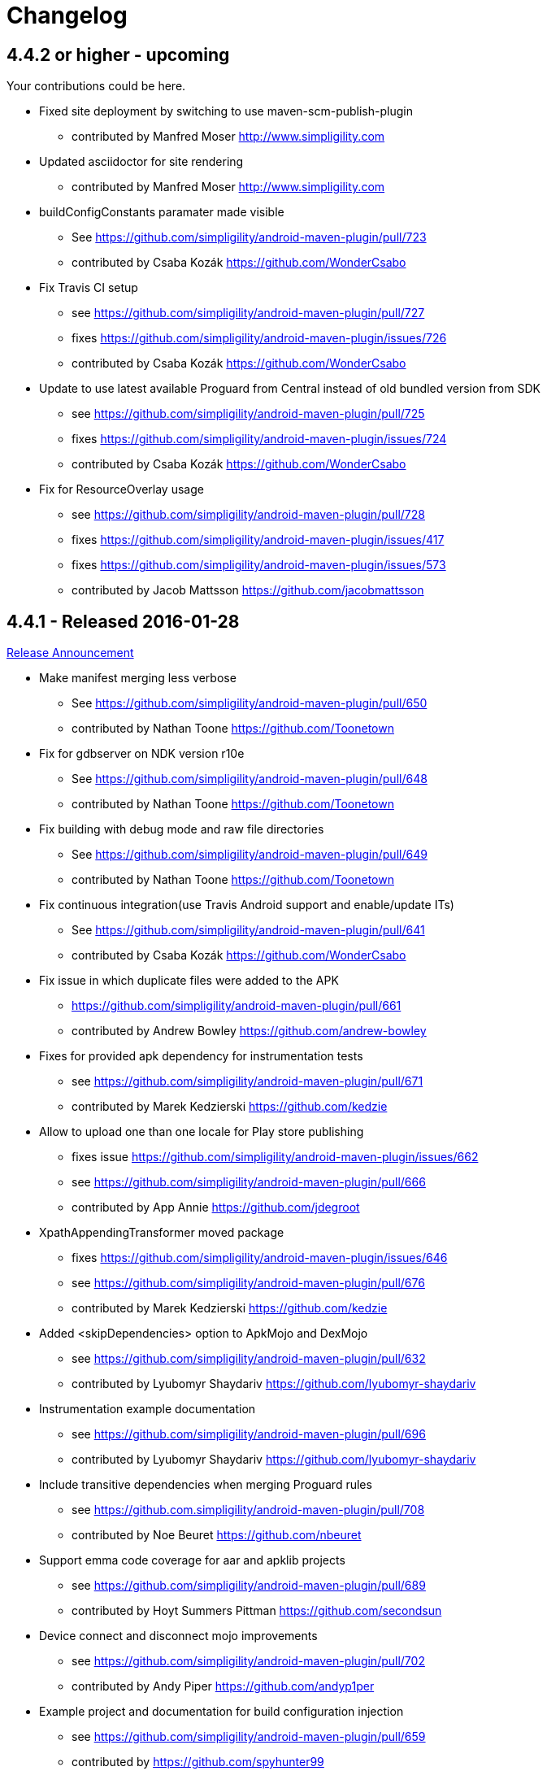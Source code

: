 = Changelog

== 4.4.2 or higher - upcoming

Your contributions could be here. 

* Fixed site deployment by switching to use maven-scm-publish-plugin
** contributed by Manfred Moser http://www.simpligility.com
* Updated asciidoctor for site rendering
** contributed by Manfred Moser http://www.simpligility.com
* buildConfigConstants paramater made visible
** See https://github.com/simpligility/android-maven-plugin/pull/723
** contributed by Csaba Kozák https://github.com/WonderCsabo
* Fix Travis CI setup
** see https://github.com/simpligility/android-maven-plugin/pull/727
** fixes https://github.com/simpligility/android-maven-plugin/issues/726
** contributed by Csaba Kozák https://github.com/WonderCsabo
* Update to use latest available Proguard from Central instead of old bundled version from SDK
** see https://github.com/simpligility/android-maven-plugin/pull/725
** fixes https://github.com/simpligility/android-maven-plugin/issues/724
** contributed by Csaba Kozák https://github.com/WonderCsabo
* Fix for ResourceOverlay usage
** see https://github.com/simpligility/android-maven-plugin/pull/728
** fixes https://github.com/simpligility/android-maven-plugin/issues/417
** fixes https://github.com/simpligility/android-maven-plugin/issues/573
** contributed by Jacob Mattsson https://github.com/jacobmattsson

== 4.4.1 - Released 2016-01-28 

http://www.simpligility.com/2016/01/android-maven-plugin-4-4-1-released[Release Announcement]

* Make manifest merging less verbose
** See https://github.com/simpligility/android-maven-plugin/pull/650
** contributed by Nathan Toone https://github.com/Toonetown
* Fix for gdbserver on NDK version r10e
** See https://github.com/simpligility/android-maven-plugin/pull/648
** contributed by Nathan Toone https://github.com/Toonetown
* Fix building with debug mode and raw file directories
** See https://github.com/simpligility/android-maven-plugin/pull/649
** contributed by Nathan Toone https://github.com/Toonetown
* Fix continuous integration(use Travis Android support and enable/update ITs)
** See https://github.com/simpligility/android-maven-plugin/pull/641
** contributed by Csaba Kozák https://github.com/WonderCsabo
* Fix issue in which duplicate files were added to the APK
** https://github.com/simpligility/android-maven-plugin/pull/661
** contributed by Andrew Bowley https://github.com/andrew-bowley
* Fixes for provided apk dependency for instrumentation tests
** see https://github.com/simpligility/android-maven-plugin/pull/671
** contributed by Marek Kedzierski https://github.com/kedzie
* Allow to upload one than one locale for Play store publishing
** fixes issue https://github.com/simpligility/android-maven-plugin/issues/662
** see https://github.com/simpligility/android-maven-plugin/pull/666
** contributed by App Annie https://github.com/jdegroot
* XpathAppendingTransformer moved package
** fixes https://github.com/simpligility/android-maven-plugin/issues/646
** see https://github.com/simpligility/android-maven-plugin/pull/676
** contributed by Marek Kedzierski https://github.com/kedzie
* Added <skipDependencies> option to ApkMojo and DexMojo
** see https://github.com/simpligility/android-maven-plugin/pull/632
** contributed by Lyubomyr Shaydariv https://github.com/lyubomyr-shaydariv
* Instrumentation example documentation
** see https://github.com/simpligility/android-maven-plugin/pull/696
** contributed by Lyubomyr Shaydariv https://github.com/lyubomyr-shaydariv
* Include transitive dependencies when merging Proguard rules
** see  https://github.com.simpligility/android-maven-plugin/pull/708
** contributed by Noe Beuret https://github.com/nbeuret
* Support emma code coverage for aar and apklib projects
** see https://github.com/simpligility/android-maven-plugin/pull/689
** contributed by Hoyt Summers Pittman https://github.com/secondsun
* Device connect and disconnect mojo improvements
** see https://github.com/simpligility/android-maven-plugin/pull/702
** contributed by Andy Piper https://github.com/andyp1per
* Example project and documentation for build configuration injection
** see https://github.com/simpligility/android-maven-plugin/pull/659
** contributed by https://github.com/spyhunter99 
* Added testFailSafe option to allows build to continue even if IT tests fail (e.g. for cleanup)
**  see https://github.com/simpligility/android-maven-plugin/pull/688
** contributed by Marek Kedzierski https://github.com/kedzie
* Fixed inclusion of arm64-v8a libraries in APKs
** fixes https://github.com/simpligility/android-maven-plugin/issues/682
* Upgraded SDK tool libraries 24.5.0 and 1.5.0
** see https://github.com/simpligility/android-maven-plugin/pull/711
** contributed by Marek Kedzierski https://github.com/kedzie
** and Manfred Moser http://www.simpligility.com
* Ensure duplicates are extracted from outputfolder
** also handle multiple jar files with same name correctly
** see https://github.com/simpligility/android-maven-plugin/pull/705
** contributed by Marek Kedzierski https://github.com/kedzie
* Various dependency updates
** contributed by Manfred Moser http://www.simpligility.com
* MorseflashExample dependency updates
** contributed by Manfred Moser http://www.simpligility.com

== 4.4.0 - released 2016-01-27 

See changelog for 4.4.1, do NOT use this release as it requires commons-io:commons-io:2.5 that was NOT yet released to the Central Repository at the time of release.
At a future time this might be fine, however by then we hopefully have even better releases available.

== 4.3.0 - released 2015-06-15 

https://groups.google.com/d/msg/maven-android-developers/FB4mP5s1kvA/EFxbrnnbca0J[Release Announcement Post]

* Fixed processing of duplicate resources from dependencies
** See https://github.com/simpligility/android-maven-plugin/pull/614
** contributed by Marek Kedzierski https://github.com/kedzie
* Ability to choose the build tools version
** See https://github.com/simpligility/android-maven-plugin/pull/637
** Contributed by Benoit Billington https://github.com/Shusshu
* Added x86_64 and mips64 architectures to NDK support
** see https://github.com/simpligility/android-maven-plugin/pull/634
** Contributed by Marek Kedzierski http://kedzie.github.io/
* Migrated rest of the Google Code project content into site content
** Contributed by Manfred Moser http://www.simpligility.com
* Plugin updates
** Contributed by Manfred Moser http://www.simpligility.com

== 4.2.1 - released 2015-05-07

https://groups.google.com/d/msg/maven-android-developers/HOIC3b7MmoA/Z8XUXpsmT-EJ[Release Announcement Post]

* Refactored code base to com.simpligility to follow groupId
** Contributed by Manfred Moser http://www.simpligility.com
* Fixed NPE for undefined versionNamingPattern in ManifestMojo
** See https://github.com/simpligility/android-maven-plugin/pull/622
** Contributed by Leonid https://github.com/greek1979
* Fixed Error generating BuildConfig (ZipException: zip file is empty) if one of the dependent AARs has an empty classes.zip
** See https://github.com/simpligility/android-maven-plugin/issues/626
** Contributed by William Ferguson https://github.com/william-ferguson-au
* Updated Android SDK libraries 1.2.2 / 24.2.2
** contributed by Benoit Billington https://github.com/Shusshu
** contributed by Manfred Moser http://www.simpligility.com
* Support for Junit4 Test Runner based tests
** Usage requires deployment of Android SDK supplied Maven repositories to the
  local repository e.g. with Maven Android SDK Deployer
** see https://github.com/simpligility/android-maven-plugin/pull/625
** fixes https://github.com/simpligility/android-maven-plugin/issues/623
** fixes https://github.com/simpligility/android-maven-plugin/issues/617
** contributed by Hoyt Summers Pittman https://github.com/secondsun

== 4.2.0 - released 2015-04-15

https://groups.google.com/d/msg/maven-android-developers/-HhJutxX0u8/PAKA2dYDK2wJ[Release Announcement Post]

* Include internal jars from aar libraries by default
** see https://github.com/simpligility/android-maven-plugin/pull/586#issuecomment-74931486
* Don't include internal libs from transitive AAR deps into an AAR
** See https://github.com/simpligility/android-maven-plugin/pull/589
** contributed by Philip Schiffer https://github.com/hameno
* Better doco for destinationAndroidManifest parameter
** see https://github.com/simpligility/android-maven-plugin/pull/594
** contributed by Matthias Stevens https://github.com/mstevens83
* Project META-INF artifacts are included in APK
** see https://github.com/simpligility/android-maven-plugin/pull/602
** Contributed by Marek Marek Kedzierski https://github.com/kedzie
* Support for specifying debug port - automatically forward JDWP connection
** see https://github.com/simpligility/android-maven-plugin/pull/584
** and follow up commits
** contributed by Jaroslav Tulach https://github.com/jtulach
** and Manfred Moser http://www.simpligility.com
* Configurable encoding for publish mojo listing files
** see https://github.com/simpligility/android-maven-plugin/pull/603
** fixes https://github.com/simpligility/android-maven-plugin/issues/601
** contributed by Csaba Kozák https://github.com/WonderCsabo
* Checkstyle - removed deprecated check
** see https://github.com/simpligility/android-maven-plugin/issues/609
** contributed by Manfred Moser http://www.simpligility.com
* Add NDK support for arm64-v8a APP_ABI 
** see https://github.com/simpligility/android-maven-plugin/pull/574
** contributed by https://github.com/arnaud-soulard
* Log warning about using dependencies conflicting with packaged libraries in android jar 
** see https://github.com/simpligility/android-maven-plugin/pull/610
** contributed by Csaba Kozák https://github.com/WonderCsabo
* Allow AAR provided proguard configuration to be automatically integrated
** see https://github.com/simpligility/android-maven-plugin/pull/612
** contributed by Philip Schiffer https://github.com/hameno
* Updated Android SDK libraries 1.1.3 / 24.1.3
** see https://github.com/simpligility/android-maven-plugin/commit/60ec75aa8ab889c7033fd403149973c0d3b66f82
** see https://github.com/simpligility/android-maven-plugin/commit/869578d84af1f215bca341191bb0078899e3330c
** contributed by Manfred Moser http://www.simpligility.com
** contributed by Benoit Billington https://github.com/Shusshu
* Regex support for VersionGenerator
** fixes https://github.com/simpligility/android-maven-plugin/issues/605
** see https://github.com/simpligility/android-maven-plugin/pull/606
** contributed by Wang Xuerui https://github.com/xen0n

== 4.1.1 or higher - released 2015-02-02

https://groups.google.com/d/msg/maven-android-developers/EXYhXO1hbwM/L2mS3Ho7-kQJ[Release Announcement Post]

* Added Manifest Merger v2 example (tictactoe) & Deprecated merge manifest v1
** see https://github.com/simpligility/android-maven-plugin/pull/560
** contributed by Benoit Billington https://github.com/Shusshu
* Added proguard support from library (AAR) projects
** see https://github.com/simpligility/android-maven-plugin/pull/559
** contributed by David Sobreira Marques https://github.com/dpsm
* Updated Takari lifecyle and integration testing setup to new releases
** see https://github.com/simpligility/android-maven-plugin/pull/564
** contributed by Manfred Moser http://www.simpligility.com
** and Igor Fedorenko https://github.com/ifedorenko
** sponsored by Takari http://takari.io/
* Fix to allow both release-plugin and IDEs to correctly consume AAR deps.
** See https://github.com/simpligility/android-maven-plugin/pull/565
** contributed by Hoyt Summers Pittman https://github.com/secondsun
* Change default value for aidlSourceDirectory to src/main/aidl
** fixes https://github.com/simpligility/android-maven-plugin/issues/555
** see https://github.com/simpligility/android-maven-plugin/pull/557
** contributed by Csaba Kozák https://github.com/WonderCsabo
* Documentation updates for the site rendering
** see https://github.com/simpligility/android-maven-plugin/pull/567
** and other commits
** contributed by Manfred Moser http://www.simpligility.com
* Corrected unpackedLibsFolder default value
** see https://github.com/simpligility/android-maven-plugin/pull/575
** contributed by Pappy Stanescu https://github.com/pa314159
* Improvement of versionCode generator
** see https://github.com/simpligility/android-maven-plugin/pull/570
** contributed by Pappy Stanescu https://github.com/pa314159

== 4.1.0 - released 2015-01-08

https://groups.google.com/d/msg/maven-android-developers/oNm46DqGi2Q/Gs3cQAQ018gJ[Release Announcement Post]

* Updated to Android SDK libraries 1.0.0 / 24.0.0
** see https://github.com/simpligility/android-maven-plugin/pull/531
** contributed by Benoit Billington https://github.com/Shusshu
* Use lint from Android SDK libraries rather than command line invocation
** see https://github.com/simpligility/android-maven-plugin/pull/528
** fixes https://github.com/simpligility/android-maven-plugin/issues/400
** fixes https://github.com/simpligility/android-maven-plugin/issues/357
** fixes https://github.com/simpligility/android-maven-plugin/issues/476
** contributed by Benoit Billington https://github.com/Shusshu
* Making unpacked-libs folder configurable
** See https://github.com/simpligility/android-maven-plugin/pull/538
** contributed by William Ferguson https://github.com/william-ferguson-au
* Added deprecation for APKLIB format
** see https://github.com/simpligility/android-maven-plugin/pull/543
* Use the Google Play Developer API to upload APKs and update the store listing
** see https://github.com/simpligility/android-maven-plugin/pull/534
** fixes https://github.com/simpligility/android-maven-plugin/issues/418
** contributed by Joris de Groot https://github.com/jdegroot
** contributed by Benoit Billington https://github.com/Shusshu
* Improvements to project site including github ribbon and more
** see https://github.com/simpligility/android-maven-plugin/pull/544
** contributed by Manfred Moser http://www.simpligility.com
* Added Manifest Merger V2 and deprecated Manifest-Update mojo
** see https://github.com/simpligility/android-maven-plugin/pull/539
** fixes https://github.com/simpligility/android-maven-plugin/issues/519
** contributed by Benoit Billington https://github.com/Shusshu
* Refactor the 3 parameters used for the androidManifest.xml into 2 params 
** see https://github.com/simpligility/android-maven-plugin/pull/542
** see https://github.com/simpligility/android-maven-plugin/issues/508
** contributed by Benoit Billington https://github.com/Shusshu
* Fixed broken undeploy mojo AndroidManifest parsing
** see https://github.com/simpligility/android-maven-plugin/issues/550
** contributed by Manfred Moser http://www.simpligility.com
* MultiDex improvement - generating mainDexClasses when multiDex flag set to true and mainDexList is null
** see https://github.com/simpligility/android-maven-plugin/pull/526
** contributed by Piotr Soróbka https://github.com/psorobka
* A whole bunch minor project improvements and fixes
** see commit history
** contributed by Manfred Moser http://www.simpligility.com

ATTENTION:

* updatedManifestFile & sourceManifestFile parameters have been removed.
* use androidManifestFile and destinationManifestFile
** See https://github.com/simpligility/android-maven-plugin/pull/542


== 4.0.0 - released 2014-11-25

https://groups.google.com/d/msg/maven-android-developers/9ogkKf0Xr7Y/F9CKX6LV0uAJ[Release Announcement Post]

* Migrated some documentation from the old Google Code site
** contributed by Manfred Moser http://www.simpligility.com
* Fix for aar and jar dependency mix and related resolving
** see https://github.com/simpligility/android-maven-plugin/pull/493
** fixes https://github.com/simpligility/android-maven-plugin/issues/485
** contributed by Hoyt Summers Pittman https://github.com/secondsun
* Fixes to proguard and multidex related processing
** see https://github.com/simpligility/android-maven-plugin/pull/509
** fixes https://github.com/simpligility/android-maven-plugin/issues/507
** contributed by Łukasz Suski https://github.com/lsuski
* Documentation for shading commons-codec to allow usage of newer version
** see https://github.com/simpligility/android-maven-plugin/pull/498
** see https://github.com/simpligility/android-maven-plugin/issues/487#issuecomment-60956025
** contributed by Matthias Stevens https://github.com/mstevens83
* Custom exclude filter to ProGuardMojo
** see https://github.com/simpligility/android-maven-plugin/pull/497
** contributed by Csaba Kozák https://github.com/WonderCsabo
* Fixes to resource files in sample projects to allow builds to pass with new SDK
** see https://github.com/simpligility/android-maven-plugin/pull/514
** contributed by Manfred Moser http://www.simpligility.com
* Always honor dexArguments parameters
** fixes https://github.com/simpligility/android-maven-plugin/issues/517
** contributed by Manfred Moser http://www.simpligility.com
* Downgraded runtime requirements to Maven 3.0.4
** contributed by Manfred Moser http://www.simpligility.com
* Examples documentation
** contributed by Manfred Moser http://www.simpligility.com
* Moved Emma analysis to process-classes phase
** fixes https://github.com/simpligility/android-maven-plugin/issues/489
** see https://github.com/simpligility/android-maven-plugin/pull/515
** contributed by Dmitry Berezhnoy https://github.com/deadmoto

== 4.0.0-rc.3 - released 2014-10-28

https://groups.google.com/d/msg/maven-android-developers/9ogkKf0Xr7Y/F9CKX6LV0uAJ[Release Announcement Post]

* Migrated complete project to new git repo at https://github.com/simpligility/android-maven-plugin
** contributed by Manfred Moser http://www.simpligility.com
* Adapted codebase to new groupId "com.simpligility.maven.plugins
** contributed by Manfred Moser http://www.simpligility.com

== 4.0.0-rc.2 and older release notes

Can be found in link:changelog-old-3x.html[the migrated changelog] from the old project site.
